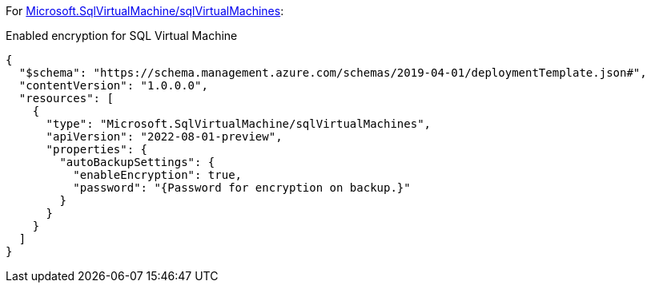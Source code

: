 For https://learn.microsoft.com/en-us/azure/templates/microsoft.sqlvirtualmachine/sqlvirtualmachines[Microsoft.SqlVirtualMachine/sqlVirtualMachines]:

Enabled encryption for SQL Virtual Machine
[source,json,diff-id=801,diff-type=compliant]
----
{
  "$schema": "https://schema.management.azure.com/schemas/2019-04-01/deploymentTemplate.json#",
  "contentVersion": "1.0.0.0",
  "resources": [
    {
      "type": "Microsoft.SqlVirtualMachine/sqlVirtualMachines",
      "apiVersion": "2022-08-01-preview",
      "properties": {
        "autoBackupSettings": {
          "enableEncryption": true,
          "password": "{Password for encryption on backup.}"
        }
      }
    }
  ]
}
----
